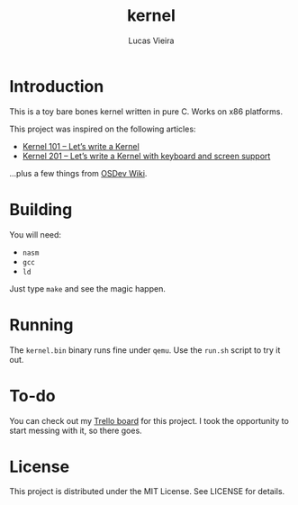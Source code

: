 #+TITLE: kernel
#+AUTHOR: Lucas Vieira
#+EMAIL: lucasvieira@protonmail.com

* Introduction

This is a toy bare bones kernel written in pure C. Works on x86
platforms.

This project was inspired on the following articles:

- [[https://arjunsreedharan.org/post/82710718100/kernel-101-lets-write-a-kernel][Kernel 101 – Let’s write a Kernel]]
- [[https://arjunsreedharan.org/post/99370248137/kernel-201-lets-write-a-kernel-with-keyboard][Kernel 201 – Let’s write a Kernel with keyboard and screen support]]

...plus a few things from [[https://wiki.osdev.org/][OSDev Wiki]].

* Building

You will need:

- ~nasm~
- ~gcc~
- ~ld~

Just type ~make~ and see the magic happen.

* Running

The ~kernel.bin~ binary runs fine under ~qemu~. Use the ~run.sh~ script to
try it out.

* To-do

You can check out my [[https://trello.com/b/8uHdxFY6/bare-bones-kernel][Trello board]] for this project. I took the
opportunity to start messing with it, so there goes.

* License

This project is distributed under the MIT License. See LICENSE for
details.
